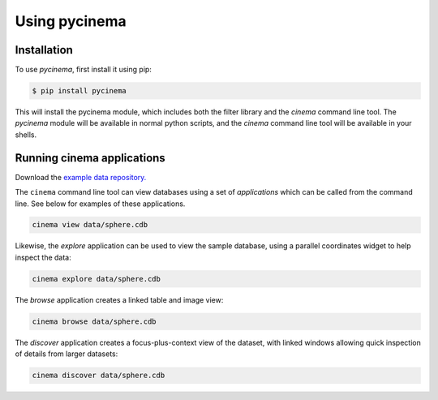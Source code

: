 Using pycinema
==============

.. _installation:

Installation
------------

To use `pycinema`, first install it using pip:

.. code-block:: console

   $ pip install pycinema 

This will install the pycinema module, which includes both the filter library and the `cinema` command line tool.
The `pycinema` module will be available in normal python scripts, and the `cinema` command line tool will be
available in your shells. 

Running cinema applications
---------------------------

Download the `example data repository. <https://github.com/cinemascience/pycinema-examples/archive/refs/tags/v3.0.zip>`_

The ``cinema`` command line tool can view databases using a set of *applications* which can be called from the command
line. See below for examples of these applications.

.. code-block:: console

   cinema view data/sphere.cdb

.. image:: img/cinema-view-sphere.png
   :align: center

Likewise, the `explore` application can be used to view the sample database, using a 
parallel coordinates widget to help inspect the data:

.. code-block:: console

   cinema explore data/sphere.cdb

.. image:: img/cinema-explorer-sphere.png
   :align: center

The `browse` application creates a linked table and image view:

.. code-block:: console

   cinema browse data/sphere.cdb

.. image:: img/cinema-browse-views.png
   :align: center

The `discover` application creates a focus-plus-context view of the dataset, with 
linked windows allowing quick inspection of details from larger datasets:

.. code-block:: console

   cinema discover data/sphere.cdb

.. image:: img/labeled_cinema-discover.png
   :width: 70%
   :align: center

